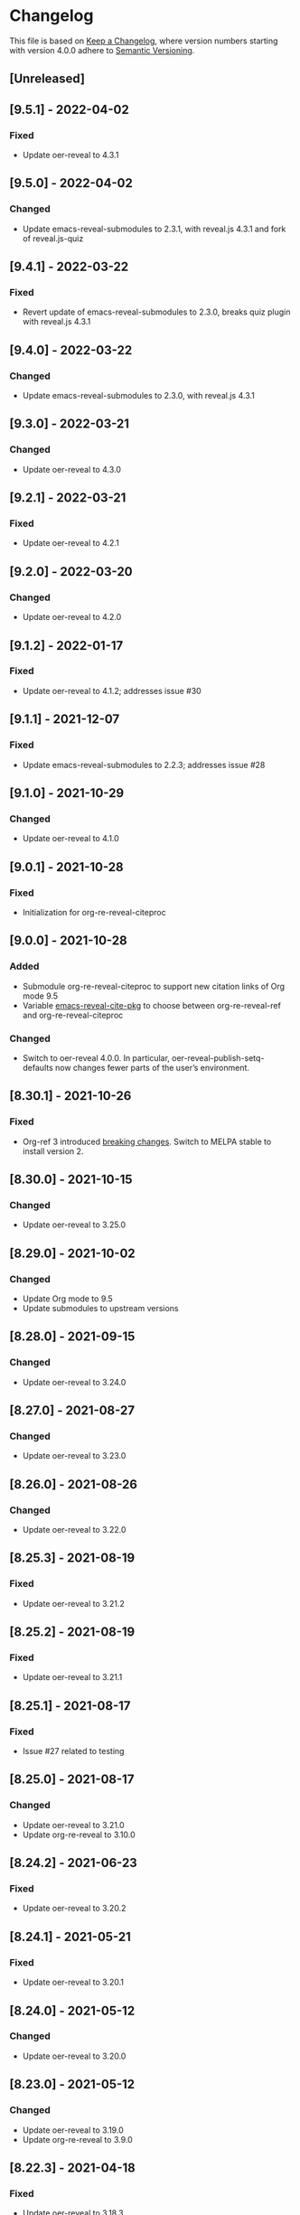 # Local IspellDict: en
# SPDX-License-Identifier: GPL-3.0-or-later
# SPDX-FileCopyrightText: 2020-2022 Jens Lechtenbörger

* Changelog
This file is based on
[[https://keepachangelog.com/en/1.0.0/][Keep a Changelog]],
where version numbers starting with version 4.0.0 adhere to
[[https://semver.org/spec/v2.0.0.html][Semantic Versioning]].

** [Unreleased]

** [9.5.1] - 2022-04-02
*** Fixed
    - Update oer-reveal to 4.3.1

** [9.5.0] - 2022-04-02
*** Changed
    - Update emacs-reveal-submodules to 2.3.1, with reveal.js 4.3.1
      and fork of reveal.js-quiz

** [9.4.1] - 2022-03-22
*** Fixed
    - Revert update of emacs-reveal-submodules to 2.3.0,
      breaks quiz plugin with reveal.js 4.3.1

** [9.4.0] - 2022-03-22
*** Changed
    - Update emacs-reveal-submodules to 2.3.0, with reveal.js 4.3.1

** [9.3.0] - 2022-03-21
*** Changed
    - Update oer-reveal to 4.3.0

** [9.2.1] - 2022-03-21
*** Fixed
    - Update oer-reveal to 4.2.1

** [9.2.0] - 2022-03-20
*** Changed
    - Update oer-reveal to 4.2.0

** [9.1.2] - 2022-01-17
*** Fixed
    - Update oer-reveal to 4.1.2; addresses issue #30

** [9.1.1] - 2021-12-07
*** Fixed
    - Update emacs-reveal-submodules to 2.2.3; addresses issue #28

** [9.1.0] - 2021-10-29
*** Changed
    - Update oer-reveal to 4.1.0

** [9.0.1] - 2021-10-28
*** Fixed
    - Initialization for org-re-reveal-citeproc

** [9.0.0] - 2021-10-28
*** Added
    - Submodule org-re-reveal-citeproc to support new citation links
      of Org mode 9.5
    - Variable [[file:emacs-reveal.el::(defcustom emacs-reveal-cite-pkg][emacs-reveal-cite-pkg]]
      to choose between org-re-reveal-ref and org-re-reveal-citeproc
*** Changed
    - Switch to oer-reveal 4.0.0.  In particular,
      oer-reveal-publish-setq-defaults now changes fewer parts of the
      user’s environment.

** [8.30.1] - 2021-10-26
*** Fixed
    - Org-ref 3 introduced
      [[https://github.com/jkitchin/org-ref#breaking-changes-in-version-3][breaking changes]].
      Switch to MELPA stable to install version 2.

** [8.30.0] - 2021-10-15
*** Changed
    - Update oer-reveal to 3.25.0

** [8.29.0] - 2021-10-02
*** Changed
    - Update Org mode to 9.5
    - Update submodules to upstream versions

** [8.28.0] - 2021-09-15
*** Changed
    - Update oer-reveal to 3.24.0

** [8.27.0] - 2021-08-27
*** Changed
    - Update oer-reveal to 3.23.0

** [8.26.0] - 2021-08-26
*** Changed
    - Update oer-reveal to 3.22.0

** [8.25.3] - 2021-08-19
*** Fixed
    - Update oer-reveal to 3.21.2

** [8.25.2] - 2021-08-19
*** Fixed
    - Update oer-reveal to 3.21.1

** [8.25.1] - 2021-08-17
*** Fixed
    - Issue #27 related to testing

** [8.25.0] - 2021-08-17
*** Changed
    - Update oer-reveal to 3.21.0
    - Update org-re-reveal to 3.10.0

** [8.24.2] - 2021-06-23
*** Fixed
    - Update oer-reveal to 3.20.2

** [8.24.1] - 2021-05-21
*** Fixed
    - Update oer-reveal to 3.20.1

** [8.24.0] - 2021-05-12
*** Changed
    - Update oer-reveal to 3.20.0

** [8.23.0] - 2021-05-12
*** Changed
    - Update oer-reveal to 3.19.0
    - Update org-re-reveal to 3.9.0

** [8.22.3] - 2021-04-18
*** Fixed
    - Update oer-reveal to 3.18.3

** [8.22.2] - 2021-04-17
*** Fixed
    - Update oer-reveal to 3.18.2

** [8.22.1] - 2021-04-17
*** Fixed
    - Update oer-reveal to 3.18.1

** [8.22.0] - 2021-04-17
*** Changed
    - Update oer-reveal to 3.18.0

** [8.21.2] - 2021-04-05
*** Fixed
    - Update org-re-reveal to 3.8.1

** [8.21.1] - 2021-04-05
*** Fixed
    - Update oer-reveal to 3.17.1

** [8.21.0] - 2021-04-05
*** Changed
    - Update org-re-reveal to 3.8.0

** [8.20.0] - 2021-02-23
*** Changed
    - Update oer-reveal to 3.17.0

** [8.19.1] - 2021-02-23
*** Fixed
    - Update oer-reveal to 3.16.1

** [8.19.0] - 2021-02-21
*** Changed
    - Update oer-reveal to 3.16.0

** [8.18.0] - 2021-01-07
*** Changed
    - Update oer-reveal to 3.15.0

** [8.17.1] - 2021-01-06
*** Fixed
    - Update oer-reveal to 3.14.1

** [8.17.0] - 2021-01-06
*** Changed
    - Update oer-reveal to 3.14.0

** [8.16.1] - 2021-01-01
*** Fixed
    - Fixed download problem in Docker, see:
      https://gitlab.com/oer/emacs-reveal/-/merge_requests/6

** [8.16.0] - 2020-12-31
*** Changed
    - Update org-re-reveal to 3.5.0

** [8.15.0] - 2020-12-07
*** Changed
    - Update oer-reveal to 3.12.0
    - Show URLs for techreports

** [8.14.0] - 2020-12-07
*** Changed
    - Update oer-reveal to 3.11.0

** [8.13.2] - 2020-12-07
*** Fixed
    - Update oer-reveal to 3.10.2

** [8.13.1] - 2020-12-06
*** Fixed
    - Update oer-reveal to 3.10.1

** [8.13.0] - 2020-12-05
*** Changed
    - Update oer-reveal to 3.10.0

** [8.12.0] - 2020-11-22
*** Changed
    - Update oer-reveal to 3.9.0

** [8.11.2] - 2020-11-09
*** Fixed
    - Update oer-reveal to 3.8.2

** [8.11.1] - 2020-11-03
*** Fixed
    - Update oer-reveal to 3.8.1

** [8.11.0] - 2020-10-18
*** Changed
    - Update oer-reveal to 3.8.0

** [8.10.1] - 2020-10-18
*** Fixed
    - Update org-re-reveal to 3.4.2

** [8.10.0] - 2020-10-18
*** Changed
    - Update emacs-reveal-submodules to 2.1.0

** [8.9.0] - 2020-10-18
*** Changed
    - Update org-re-reveal to 3.4.1

** [8.8.0] - 2020-10-02
*** Changed
    - Update oer-reveal to 3.7.0

** [8.7.0] - 2020-10-02
*** Changed
    - Update oer-reveal to 3.6.0
    - Update org-re-reveal to 3.3.0

** [8.6.1] - 2020-09-27
*** Changed
    - Update oer-reveal to 3.5.0
    - Update org-re-reveal to 3.2.2

** [8.5.0] - 2020-09-21
*** Changed
    - Update plantuml to 1.2020.17
    - Update org-ref to master
*** Fixed
    - Remove i element from emacs-reveal-bibliography-entry-format to
      avoid complaints by https://achecker.ca/checker/index.php

** [8.4.0] - 2020-09-21
*** Changed
    - Update Org mode to 9.4
    - Update org-re-reveal to 3.2.1
    - Update oer-reveal to 3.4.0

** [8.3.0] - 2020-08-24
*** Changed
    - Update org-re-reveal to 3.1.1
    - Update oer-reveal to 3.3.0

** [8.2.1] - 2020-08-13
*** Fixed
    - Update oer-reveal to 3.2.1

** [8.2.0] - 2020-08-13
*** Changed
    - Update org-re-reveal to 3.1.0
    - Update oer-reveal to 3.2.0

** [8.1.3] - 2020-08-12
*** Fixed
    - Update oer-reveal to 3.1.3

** [8.1.2] - 2020-08-02
*** Fixed
    - Offer to install org-ref if it is missing when f is present

** [8.1.1] - 2020-07-26
*** Fixed
    - Update oer-reveal to 3.1.1

** [8.1.0] - 2020-07-26
*** Changed
    - Update oer-reveal to 3.1.0

** [8.0.5] - 2020-07-24
*** Fixed
    - Update org-re-reveal to 3.0.4

** [8.0.4] - 2020-07-23
*** Fixed
    - Update org-re-reveal to 3.0.3

** [8.0.3] - 2020-07-05
*** Fixed
    - Update org-re-reveal to 3.0.2

** [8.0.2] - 2020-07-02
*** Fixed
    - Improve Docker build for different versions

** [8.0.1] - 2020-07-01
*** Fixed
    - Update org-re-reveal to 3.0.1

** [8.0.0] - 2020-06-27
*** Changed
    - Update org-re-reveal to 3.0.0, oer-reveal to 3.0.0,
      emacs-reveal-submodules to 2.0.0
      - This adds support for reveal.js 4.0

** [7.12.10] - 2020-07-02
*** Fixed
    - Again try to create ~latest~ image only on ~master~

** [7.12.4] - 2020-07-02
*** Fixed
    - Do not switch branch during Docker build
    - Create ~latest~ image only on ~master~

** [7.12.3] - 2020-07-01
*** Fixed
    - Backport test changes for compatibility with version 8

** [7.12.2] - 2020-07-01
*** Fixed
    - Update org-re-reveal to 3.0.1

** [7.12.1] - 2020-06-23
*** Fixed
    - Update oer-reveal to 2.15.1

** [7.12.0] - 2020-06-11
*** Changed
    - Update oer-reveal to 2.15.0

** [7.11.0] - 2020-06-11
*** Changed
    - Update oer-reveal to 2.14.0
    - Update emacs-reveal-submodules to 1.4.0

** [7.10.0] - 2020-06-10
*** Changed
    - Update oer-reveal to 2.13.0

** [7.9.0] - 2020-05-03
*** Changed
    - Update oer-reveal to 2.12.0

** [7.8.1] - 2020-05-02
*** Fixed
    - Fix reuse lint in [[file:.gitlab-ci.yml]]

** [7.8.0] - 2020-05-02
*** Changed
    - Update oer-reveal to 2.11.0

** [7.7.0] - 2020-04-28
*** Changed
    - Update oer-reveal to 2.10.0

** [7.6.0] - 2020-04-23
*** Changed
    - Update emacs-reveal-submodules to 1.3.0

** [7.5.0] - 2020-04-16
*** Changed
    - Update oer-reveal to 2.9.0

** [7.4.5] - 2020-04-09
*** Fixed
    - Add correct license terms in [[file:LICENSES/CC0-1.0.txt][LICENSES/CC0-1.0.txt]]

** [7.4.4] - 2020-04-09
*** Fixed
    - Add correct license terms in [[file:LICENSES/CC-BY-SA-4.0.txt][LICENSES/CC-BY-SA-4.0.txt]]

** [7.4.3] - 2020-04-07
*** Fixed
    - Update oer-reveal to 2.8.3

** [7.4.2] - 2020-04-06
*** Fixed
    - Update oer-reveal to 2.8.2

** [7.4.1] - 2020-04-02
*** Fixed
    - Update oer-reveal to 2.8.1 and emacs-reveal-submodules 1.2.2

** [7.4.0] - 2020-04-02
*** Changed
    - Update oer-reveal to 2.8.0

** [7.3.2] - 2020-03-25
*** Fixed
    - Update oer-reveal to 2.7.2

** [7.3.1] - 2020-03-24
*** Fixed
    - Really update oer-reveal to 2.7.1

** [7.3.0] - 2020-03-24
*** Changed
    - Update oer-reveal to 2.7.1

** [7.2.0] - 2020-03-24
*** Changed
    - Update oer-reveal to 2.6.0

** [7.1.4] - 2020-03-21
*** Fixed
    - Replace ~error~ with ~message-box~ when ~make setup~ fails to
      allow offline use

** [7.1.3] - 2020-03-19
*** Fixed
    - Update emacs-reveal as documented for ~emacs-reveal-managed-install-p~
      - Adjust target init in Makefile

** [7.1.2] - 2020-03-17
*** Fixed
    - Take more care to avoid mixed Org installations

** [7.1.1] - 2020-03-15
*** Fixed
    - Update reveal.js-coursemod plugin with bug fix

** [7.1.0] - 2020-03-15
*** Added
    - Initialization code to offer installation of ~org-ref~ if it is missing
    - Variables [[file:emacs-reveal.el::(defcustom emacs-reveal-default-bibliography][emacs-reveal-default-bibliography]]
      and [[file:emacs-reveal.el::(defcustom emacs-reveal-bibliography-entry-format][emacs-reveal-bibliography-entry-format]]
*** Changed
    - Initialization code refactored to use new variables

** [7.0.2] - 2020-03-15
*** Fixed
    - CI: Pull image before trying to tag it

** [7.0.1] - 2020-03-15
*** Fixed
    - CI: Build tar file for tags, try to avoid job
      debian-emacs-tex for tags

** [7.0.0] - 2020-03-13
*** Added
    - CI: Build Docker images from subdirectory ~docker~
    - Submodule ~emacs-reveal-submodules~
    - Variable [[file:emacs-reveal.el::(defcustom emacs-reveal-managed-install-p][emacs-reveal-managed-install-p]]
      with functions [[file:emacs-reveal.el::(defun emacs-reveal-setup][emacs-reveal-setup]]
      and [[file:emacs-reveal.el::(defun emacs-reveal-submodules-ok][emacs-reveal-submodules-ok]]
*** Changed
    - Require Emacs version 25.1 (inherited from org-ref),
      oer-reveal 2.5.0, org-re-reveal-ref 1.0.0
    - Const ~emacs-reveal-lisp-packages~ contains paths to Lisp files
      (instead of their directories)
*** Removed
    - Variables ~emacs-reveal-docker-path~ and
      ~emacs-reveal-completion-library~
      - Code in ~emacs-reveal.el~ sets up ~load-path~ automatically now

** Version 6.0.0 did never exist
   - Skipped to avoid confusion with versions of Docker image
     ~emacs-reveal~ under https://gitlab.com/oer/docker

** [5.5.0] - 2020-03-06
*** Added
    - Variable [[file:emacs-reveal.el::(defcustom emacs-reveal-completion-library][emacs-reveal-completion-library]]
      for compatibility with Emacs 24.4.
    - Customization group ~org-export-emacs-reveal~
*** Fixed
    - CI: Upload test artifacts in case of failure
    - Add wait condition to avoid test failures
    - Assigned ~emacs-reveal-docker-path~ to proper customization group

** [5.4.0] - 2020-03-06
*** Changed
    - Update oer-reveal to 2.3.1

** [5.3.1] - 2020-03-01
*** Added
    - CI for tests
*** Changed
    - Update oer-reveal to 2.2.1

** [5.3.0] - 2020-01-24
*** Changed
    - Update oer-reveal to 2.2.0

** [5.2.0] - 2020-01-02
*** Changed
    - Update oer-reveal to 2.1.0

** [5.1.1] - 2020-01-02
*** Changed
    - Update oer-reveal to 2.0.4

** [5.1.0] - 2020-01-02
*** Changed
    - Set up emacs-reveal-docker-path differently.  Try default
      location to set up load-path

** [5.0.4] - 2019-12-31
*** Changed
    - Update oer-reveal to 2.0.3

** [5.0.3] - 2019-12-31
*** Changed
    - Update oer-reveal to 2.0.2

** [5.0.2] - 2019-12-31
*** Changed
    - Update oer-reveal to 2.0.1

** [5.0.1] - 2019-12-31
*** Changed
    - Update org to 9.3.1

** [5.0.0] - 2019-12-31
*** Changed
    - Update oer-reveal to 2.0.0
*** Fixed
    - Set up for REUSE compliance

** [4.4.0] - 2019-12-21
*** Changed
    - Update oer-reveal to 1.15.0

** [4.3.0] - 2019-12-20
*** Added
    - Submodules for Lisp packages org-re-reveal, org-re-reveal-ref,
      oer-reveal, org-mode
      - Removes the need to wait for creation of packages on MELPA
    - Variable emacs-reveal-docker-path
*** Changed
    - Update oer-reveal to 1.14.0

** [4.2.0] - 2019-10-24
*** Added
    - Function [[file:install.el::defun update][update]]

** [4.1.0] - 2019-09-07
*** Changed
    - Require oer-reveal 1.4.0, which defines an export backend
    - Do not call oer-reveal-setup-plugins any longer

** [4.0.0] - 2019-08-21
*** Added
    - Finish paper https://doi.org/10.21105/jose.00050
*** Changed
    - Require oer-reveal 1.0.0

# Remember
# - Change types: Added, Changed, Deprecated, Removed, Fixed, Security
# - Versions: Major.Minor.Patch
#   - Major for incompatible changes
#   - Minor for backwards compatible changes
#   - Patch for backwards compatible bug fixes
# - Might use Ma.Mi.P-alpha < Ma.Mi.P-alpha.1 < Ma.Mi.P-beta
